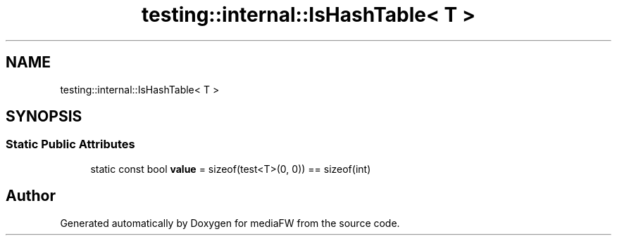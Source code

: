 .TH "testing::internal::IsHashTable< T >" 3 "Mon Oct 15 2018" "mediaFW" \" -*- nroff -*-
.ad l
.nh
.SH NAME
testing::internal::IsHashTable< T >
.SH SYNOPSIS
.br
.PP
.SS "Static Public Attributes"

.in +1c
.ti -1c
.RI "static const bool \fBvalue\fP = sizeof(test<T>(0, 0)) == sizeof(int)"
.br
.in -1c

.SH "Author"
.PP 
Generated automatically by Doxygen for mediaFW from the source code\&.

